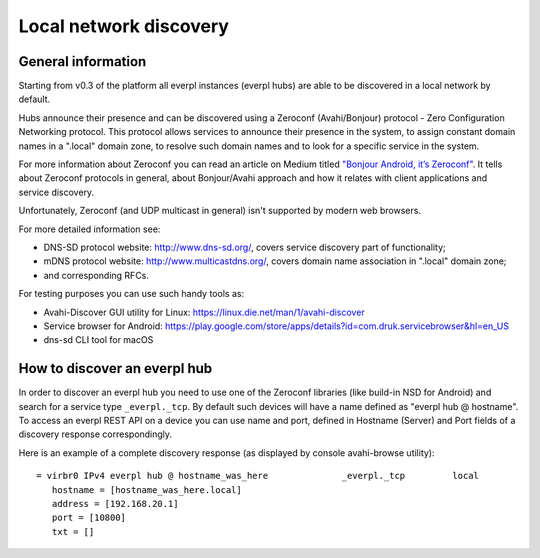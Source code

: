 Local network discovery
=======================

General information
-------------------

Starting from v0.3 of the platform all everpl instances (everpl hubs)
are able to be discovered in a local network by default.

Hubs announce their presence and can be discovered using a Zeroconf
(Avahi/Bonjour) protocol - Zero Configuration Networking protocol.
This protocol allows services to announce their presence in the system,
to assign constant domain names in a ".local" domain zone, to resolve
such domain names and to look for a specific service in the system.

For more information about Zeroconf you can read an article on Medium
titled `"Bonjour Android, it’s Zeroconf"`_. It tells about Zeroconf
protocols in general, about Bonjour/Avahi approach and how it relates
with client applications and service discovery.

.. _`"Bonjour Android, it’s Zeroconf"`:
   https://medium.com/@_tiwiz/bonjour-android-its-zeroconf-8e3d3fde760e

Unfortunately, Zeroconf (and UDP multicast in general) isn't supported
by modern web browsers.

For more detailed information see:

- DNS-SD protocol website: `<http://www.dns-sd.org/>`_, covers service
  discovery part of functionality;
- mDNS protocol website: `<http://www.multicastdns.org/>`_, covers
  domain name association in ".local" domain zone;
- and corresponding RFCs.

For testing purposes you can use such handy tools as:

- Avahi-Discover GUI utility for Linux:
  https://linux.die.net/man/1/avahi-discover
- Service browser for Android:
  https://play.google.com/store/apps/details?id=com.druk.servicebrowser&hl=en_US
- dns-sd CLI tool for macOS

How to discover an everpl hub
-----------------------------

In order to discover an everpl hub you need to use one of the Zeroconf
libraries (like build-in NSD for Android) and search for a service type
``_everpl._tcp``. By default such devices will have a name defined as
"everpl hub @ hostname". To access an everpl REST API on a device you
can use name and port, defined in Hostname (Server) and Port fields of
a discovery response correspondingly.

Here is an example of a complete discovery response (as displayed by
console avahi-browse utility):

::

    = virbr0 IPv4 everpl hub @ hostname_was_here              _everpl._tcp         local
       hostname = [hostname_was_here.local]
       address = [192.168.20.1]
       port = [10800]
       txt = []
